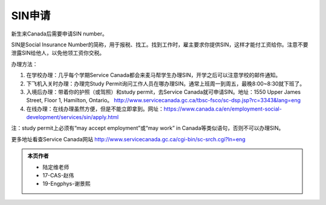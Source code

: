 ﻿SIN申请
============================
新生来Canada后需要申请SIN number。

SIN是Social Insurance Number的简称，用于报税、找工。找到工作时，雇主要求你提供SIN，这样才能付工资给你。注意不要泄露SIN给他人，以免他领工资你交税。

办理方法： 

1. 在学校办理：几乎每个学期Service Canada都会来麦马帮学生办理SIN，开学之后可以注意学校的邮件通知。
2. 下飞机入关时办理：办理完Study Permit询问工作人员在哪办理SIN。通常上班周一到周五，最晚8:00~8:30就下班了。
3. 入境后办理：带着你的护照（或驾照）和study permit，去Service Canada就可申请SIN。地址：1550 Upper James Street, Floor 1, Hamilton, Ontario。 http://www.servicecanada.gc.ca/tbsc-fsco/sc-dsp.jsp?rc=3343&lang=eng
4. 在线办理：在线办理虽然方便，但是不能立即拿到。网址：https://www.canada.ca/en/employment-social-development/services/sin/apply.html

注：study permit上必须有“may accept employment”或“may work” in Canada等类似语句，否则不可以办理SIN。

更多地址看查Service Canada网站 http://www.servicecanada.gc.ca/cgi-bin/sc-srch.cgi?ln=eng 

.. admonition:: 本页作者
   
   - 陆定维老师
   - 17-CAS-赵伟
   - 19-Engphys-谢景熙